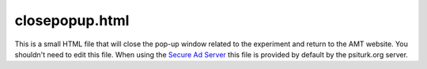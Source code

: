 closepopup.html
===============

This is a small HTML file that will close the pop-up
window related to the experiment and return to the
AMT website.  You shouldn't need to edit this file.
When using the `Secure Ad Server <../secure_ad_server.html>`__ this file
is provided by default by the psiturk.org server.